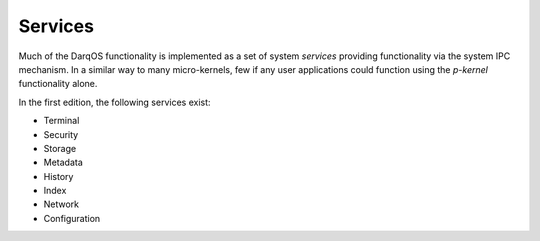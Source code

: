 Services
========

Much of the DarqOS functionality is implemented as a set of system
*services* providing functionality via the system IPC mechanism.  In a
similar way to many micro-kernels, few if any user applications could
function using the *p-kernel* functionality alone.

In the first edition, the following services exist:

* Terminal
* Security
* Storage
* Metadata
* History
* Index
* Network
* Configuration
